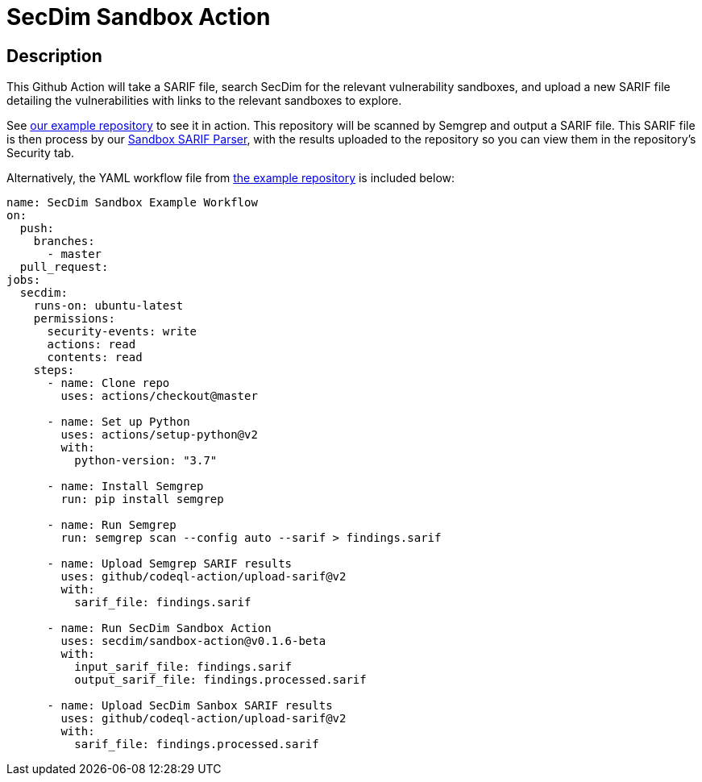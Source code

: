 = SecDim Sandbox Action

== Description

This Github Action will take a SARIF file, search SecDim for the relevant vulnerability sandboxes, and upload a new SARIF file detailing the vulnerabilities with links to the relevant sandboxes to explore.

See https://github.com/secdim/sandbox-semgrep-example[our example repository] to see it in action. This repository will be scanned by Semgrep and output a SARIF file. This SARIF file is then process by our https://github.com/secdim/sandbox-sarif-parser[Sandbox SARIF Parser], with the results uploaded to the repository so you can view them in the repository's Security tab.

Alternatively, the YAML workflow file from https://github.com/secdim/sandbox-semgrep-example[the example repository] is included below:

```yaml
name: SecDim Sandbox Example Workflow
on:
  push:
    branches:
      - master
  pull_request:
jobs:
  secdim:
    runs-on: ubuntu-latest
    permissions:
      security-events: write
      actions: read
      contents: read
    steps:
      - name: Clone repo
        uses: actions/checkout@master

      - name: Set up Python
        uses: actions/setup-python@v2
        with:
          python-version: "3.7"

      - name: Install Semgrep
        run: pip install semgrep

      - name: Run Semgrep
        run: semgrep scan --config auto --sarif > findings.sarif

      - name: Upload Semgrep SARIF results
        uses: github/codeql-action/upload-sarif@v2
        with:
          sarif_file: findings.sarif

      - name: Run SecDim Sandbox Action
        uses: secdim/sandbox-action@v0.1.6-beta
        with:
          input_sarif_file: findings.sarif
          output_sarif_file: findings.processed.sarif

      - name: Upload SecDim Sanbox SARIF results
        uses: github/codeql-action/upload-sarif@v2
        with:
          sarif_file: findings.processed.sarif
```
